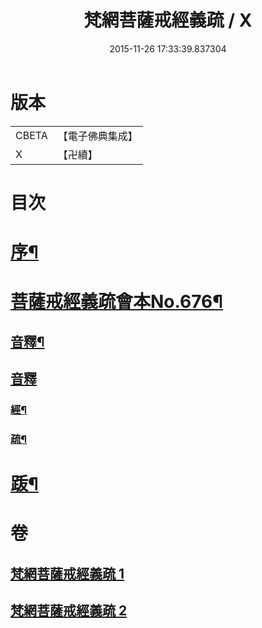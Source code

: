 #+TITLE: 梵網菩薩戒經義疏 / X
#+DATE: 2015-11-26 17:33:39.837304
* 版本
 |     CBETA|【電子佛典集成】|
 |         X|【卍續】    |

* 目次
* [[file:KR6k0084_001.txt::001-0001a2][序¶]]
* [[file:KR6k0084_001.txt::001-0001a8][菩薩戒經義疏會本No.676¶]]
** [[file:KR6k0084_001.txt::0010c17][音釋¶]]
** [[file:KR6k0084_002.txt::0027b7][音釋]]
*** [[file:KR6k0084_002.txt::0027b8][經¶]]
*** [[file:KR6k0084_002.txt::0027b17][疏¶]]
* [[file:KR6k0084_002.txt::0027c2][䟦¶]]
* 卷
** [[file:KR6k0084_001.txt][梵網菩薩戒經義疏 1]]
** [[file:KR6k0084_002.txt][梵網菩薩戒經義疏 2]]
